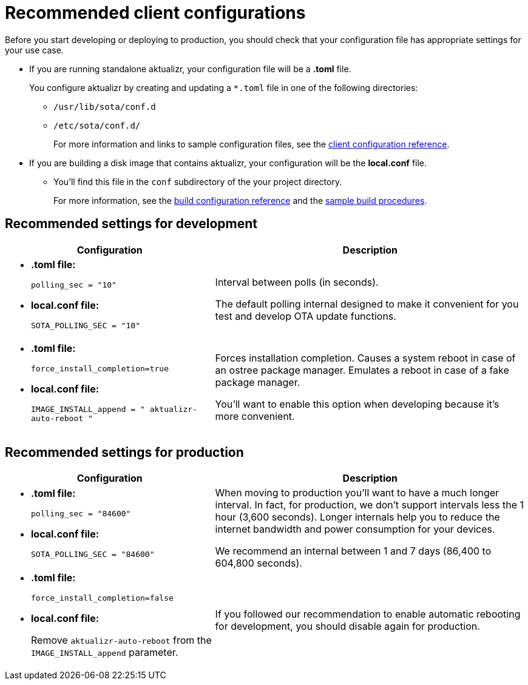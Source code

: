 = Recommended client configurations

Before you start developing or deploying to production, you should check that your configuration file has appropriate settings for your use case. 

* If you are running standalone aktualizr, your configuration file will be a **.toml** file.
+
You configure aktualizr by creating and updating a `*.toml` file in one of the following directories:

** `/usr/lib/sota/conf.d`
** `/etc/sota/conf.d/`
+
For more information and links to sample configuration files, see the xref:aktualizr-config-options.adoc[client configuration reference].

* If you are building a disk image that contains aktualizr, your configuration will be the **local.conf** file.

** You'll find this file in the `conf` subdirectory of the your project directory.
+
For more information, see the xref:build-configuration.adoc[build configuration reference] and the xref:build-images.adoc[sample build procedures]. 

== Recommended settings for development

[cols="2a,3a",options="header"]
|====================
|Configuration  | Description
|
* **.toml file:** 
+
`polling_sec = "10"`  
* **local.conf file:**
+
`SOTA_POLLING_SEC = "10"` 
| 
Interval between polls (in seconds).

The default polling internal designed to make it convenient for you test and develop OTA update functions.
|
* **.toml file:** 
+
`force_install_completion=true`
* **local.conf file:** 
+
`IMAGE_INSTALL_append = " aktualizr-auto-reboot "`
| 
Forces installation completion. Causes a system reboot in case of an ostree package manager. Emulates a reboot in case of a fake package manager.

You'll want to enable this option when developing because it's more convenient.

|====================

== Recommended settings for production

[cols="2a,3a",options="header,footer"]
|====================
|Configuration   | Description
|   
* **.toml file:** 
+
`polling_sec = "84600"`  
* **local.conf file:**
+
`SOTA_POLLING_SEC = "84600"`

| When moving to production you'll want to have a much longer interval. 
In fact, for production, we don't support intervals less the 1 hour (3,600 seconds). Longer internals help you to reduce the internet bandwidth and power consumption for your devices.

We recommend an internal between 1 and 7 days (86,400 to 604,800 seconds).
|
* **.toml file:** 
+
`force_install_completion=false`
* **local.conf file:** 
+
Remove `aktualizr-auto-reboot` from the `IMAGE_INSTALL_append` parameter.

| 
If you followed our recommendation to enable automatic rebooting for development, you should disable again for production.
|====================


